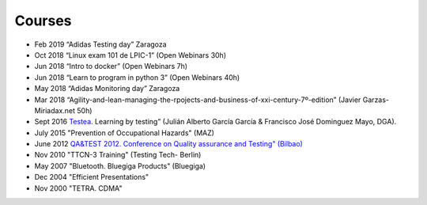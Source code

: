 Courses
=======

* Feb 2019	“Adidas Testing day” Zaragoza
* Oct 2018	“Linux exam 101 de LPIC-1” (Open Webinars 30h)
* Jun 2018	“Intro to docker” (Open Webinars 7h)
* Jun 2018	“Learn to program in python 3” (Open Webinars 40h)
* May 2018	“Adidas Monitoring day” Zaragoza
* Mar 2018	“Agility-and-lean-managing-the-rpojects-and-business-of-xxi-century-7º-edition” (Javier Garzas-Miriadax.net 50h)
* Sept 2016	`Testea <https://www.aragon.es/documents/20127/674325/Agenda_TESTEA3.pdf/c639170d-e848-caf4-c0c0-33f8bf44b71f>`_. Learning by testing” (Julián Alberto García García & Francisco José Dominguez Mayo, DGA).
* July 2015	"Prevention of Occupational Hazards" (MAZ)
* June 2012	`QA&TEST 2012. Conference on Quality assurance and Testing" (Bilbao) <https://www.qatest.org/difusion/2012/convocatoria_medios.html>`_
* Nov 2010	"TTCN-3 Training" (Testing Tech- Berlin)
* May 2007	"Bluetooth. Bluegiga Products" (Bluegiga)
* Dec 2004	"Efficient Presentations"
* Nov 2000	"TETRA. CDMA"
